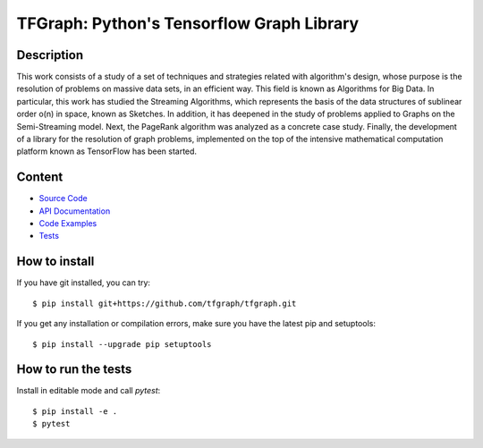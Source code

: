 TFGraph: Python's Tensorflow Graph Library
=======

.. |travisci| image:: https://img.shields.io/travis/tfgraph/tfgraph/master.svg?style=flat-square
   :target: https://travis-ci.org/tfgraph/tfgraph

.. |codecov| image:: https://img.shields.io/codecov/c/github/tfgraph/tfgraph.svg?style=flat-square
   :target: https://codecov.io/gh/tfgraph/tfgraph?branch=master

.. |docs| image:: https://img.shields.io/badge/docs-latest-brightgreen.svg?style=flat-square
   :target: http://tfgraph.readthedocs.io/en/latest/?badge=latest

.. |gitter| image:: https://img.shields.io/gitter/tfgraph/tfgraph.svg?style=flat-square
   :target: https://gitter.im/tfgraph/tfgraph?utm_source=badge&utm_medium=badge&utm_campaign=pr-badge&utm_content=badge

.. |license| image:: https://img.shields.io/github/license/tfgraph/tfgraph.svg?style=flat-square
    :target: https://github.com/tfgraph/tfgraph

.. |release| image:: https://img.shields.io/github/release/tfgraph/tfgraph.svg?style=flat-square
    :target: https://github.com/tfgraph/tfgraph

|travisci| |codecov| |docs| |gitter| |license| |release|

Description
-----------
This work consists of a study of a set of techniques and strategies related with algorithm's design, whose purpose is the resolution of problems on massive data sets, in an efficient way. This field is known as Algorithms for Big Data. In particular, this work has studied the Streaming Algorithms, which represents the basis of the data structures of sublinear order o(n) in space, known as Sketches. In addition, it has deepened in the study of problems applied to Graphs on the Semi-Streaming model. Next, the PageRank algorithm was analyzed as a concrete case study. Finally, the development of a library for the resolution of graph problems, implemented on the top of the intensive mathematical computation platform known as TensorFlow has been started.

Content
-------
* `Source Code <https://github.com/tfgraph/tfgraph/blob/master/src/tfgraph>`__
* `API Documentation <http://tf-g.readthedocs.io/>`__
* `Code Examples <https://github.com/tfgraph/tfgraph/blob/master/examples>`__
* `Tests <https://github.com/tfgraph/tfgraph/blob/master/tests>`__


How to install
--------------

If you have git installed, you can try::

    $ pip install git+https://github.com/tfgraph/tfgraph.git

If you get any installation or compilation errors, make sure you have the latest pip and setuptools::

    $ pip install --upgrade pip setuptools

How to run the tests
--------------------

Install in editable mode and call `pytest`::

    $ pip install -e .
    $ pytest

